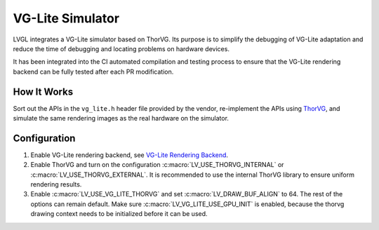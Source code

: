 .. _vg_lite_tvg:

=================
VG-Lite Simulator
=================

LVGL integrates a VG-Lite simulator based on ThorVG.
Its purpose is to simplify the debugging of VG-Lite adaptation and reduce the time of debugging and locating problems on hardware devices.

It has been integrated into the CI automated compilation and testing process to ensure that the VG-Lite rendering backend can be fully tested after each PR modification.

How It Works
************

Sort out the APIs in the ``vg_lite.h`` header file provided by the vendor, re-implement the APIs using `ThorVG <https://github.com/thorvg/thorvg>`_,
and simulate the same rendering images as the real hardware on the simulator.

Configuration
*************

1. Enable VG-Lite rendering backend, see `VG-Lite Rendering Backend <overview/renderers/vg_lite>`__.

2. Enable ThorVG and turn on the configuration :c:macro:`LV_USE_THORVG_INTERNAL` or :c:macro:`LV_USE_THORVG_EXTERNAL`.
   It is recommended to use the internal ThorVG library to ensure uniform rendering results.

3. Enable :c:macro:`LV_USE_VG_LITE_THORVG` and set :c:macro:`LV_DRAW_BUF_ALIGN` to 64. The rest of the options can remain default.
   Make sure :c:macro:`LV_VG_LITE_USE_GPU_INIT` is enabled, because the thorvg drawing context needs to be initialized before it can be used.

